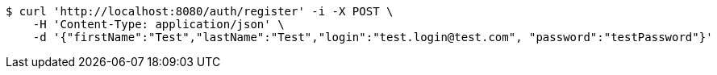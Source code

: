 [source,bash]
----
$ curl 'http://localhost:8080/auth/register' -i -X POST \
    -H 'Content-Type: application/json' \
    -d '{"firstName":"Test","lastName":"Test","login":"test.login@test.com", "password":"testPassword"}'
----